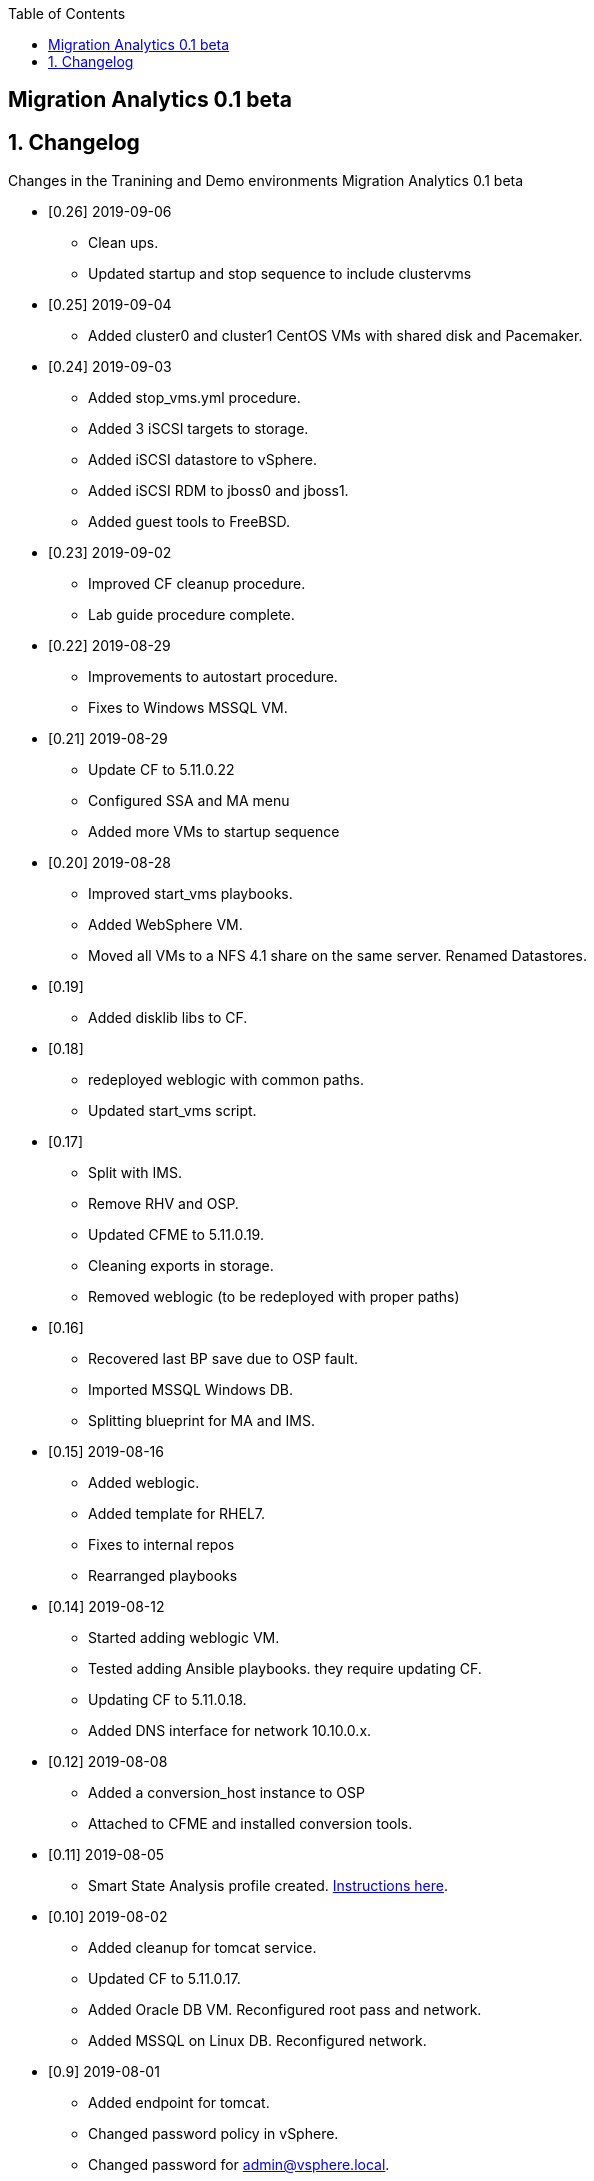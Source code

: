 :scrollbar:
:data-uri:
:toc2:

== Migration Analytics 0.1 beta 

:numbered:


== Changelog 
Changes in the Tranining and Demo environments Migration Analytics 0.1 beta

* [0.26] 2019-09-06
- Clean ups. 
- Updated startup and stop sequence to include clustervms

* [0.25] 2019-09-04
- Added cluster0 and cluster1 CentOS VMs with shared disk and Pacemaker.

* [0.24] 2019-09-03
- Added stop_vms.yml procedure.
- Added 3 iSCSI targets to storage.
- Added iSCSI datastore to vSphere.
- Added iSCSI RDM to jboss0 and jboss1.
- Added guest tools to FreeBSD. 

* [0.23] 2019-09-02
- Improved CF cleanup procedure. 
- Lab guide procedure complete.

* [0.22] 2019-08-29
- Improvements to autostart procedure. 
- Fixes to Windows MSSQL VM.

* [0.21] 2019-08-29
- Update CF to 5.11.0.22
- Configured SSA and MA menu
- Added more VMs to startup sequence

* [0.20] 2019-08-28
- Improved start_vms playbooks. 
- Added WebSphere VM.
- Moved all VMs to a NFS 4.1 share on the same server. Renamed Datastores.

* [0.19]
- Added disklib libs to CF.

* [0.18]
- redeployed weblogic with common paths. 
- Updated start_vms script.

* [0.17]
- Split with IMS. 
- Remove RHV and OSP. 
- Updated CFME to 5.11.0.19. 
- Cleaning exports in storage. 
- Removed weblogic (to be redeployed with proper paths)

* [0.16]
- Recovered last BP save due to OSP fault. 
- Imported MSSQL Windows DB. 
- Splitting blueprint for MA and IMS.

* [0.15] 2019-08-16
- Added weblogic. 
- Added template for RHEL7.
- Fixes to internal repos
- Rearranged playbooks


* [0.14] 2019-08-12
- Started adding weblogic VM. 
- Tested adding Ansible playbooks. they require updating CF. 
- Updating CF to 5.11.0.18. 
- Added DNS interface for network 10.10.0.x.

* [0.12] 2019-08-08
- Added a conversion_host instance to OSP
- Attached to CFME and installed conversion tools.

* [0.11] 2019-08-05
- Smart State Analysis profile created. link:doc/migration_analytics-configure_ssa.adoc[Instructions here].

* [0.10] 2019-08-02
- Added cleanup for tomcat service. 
- Updated CF to 5.11.0.17. 
- Added Oracle DB VM. Reconfigured root pass and network.
- Added MSSQL on Linux DB. Reconfigured network.

* [0.9] 2019-08-01
- Added endpoint for tomcat. 
- Changed password policy in vSphere. 
- Changed password for admin@vsphere.local. 
- Added workstation keys to esx hosts. 
- Some minor cleanups.

* [0.8] - 2019-07-29
- Added OSP provider. 
- Reconfigured Tomcat VM. 
- Added autostart for VMs in ESXi.

* [0.7] - 2019-07-23
- Fixed 4.3 issues with CPU. 
- Configured conversion host for RHV.

* [0.6b]
- CF updated to: cfme-5.11.0.15-1
- RHV 4.3 updated.

* [0.5]
- Added CentOS VM. 
- Updated admin@vsphere.local password policy.

* [0.4]
- Added local accounts to vCenter. 
- Updated vCenter. 
- Upgraded RHV to 4.3. 
- Updated app VMs to RHEL 7.6

* [0.3]
- Created VM for HANA. 
- Added localos users "root" and "admin" to Administrators group

* [0.2]
- Configured VLANs and and networks in vSphere

* [0.1]
- Initial instance with vSphere 6.7
